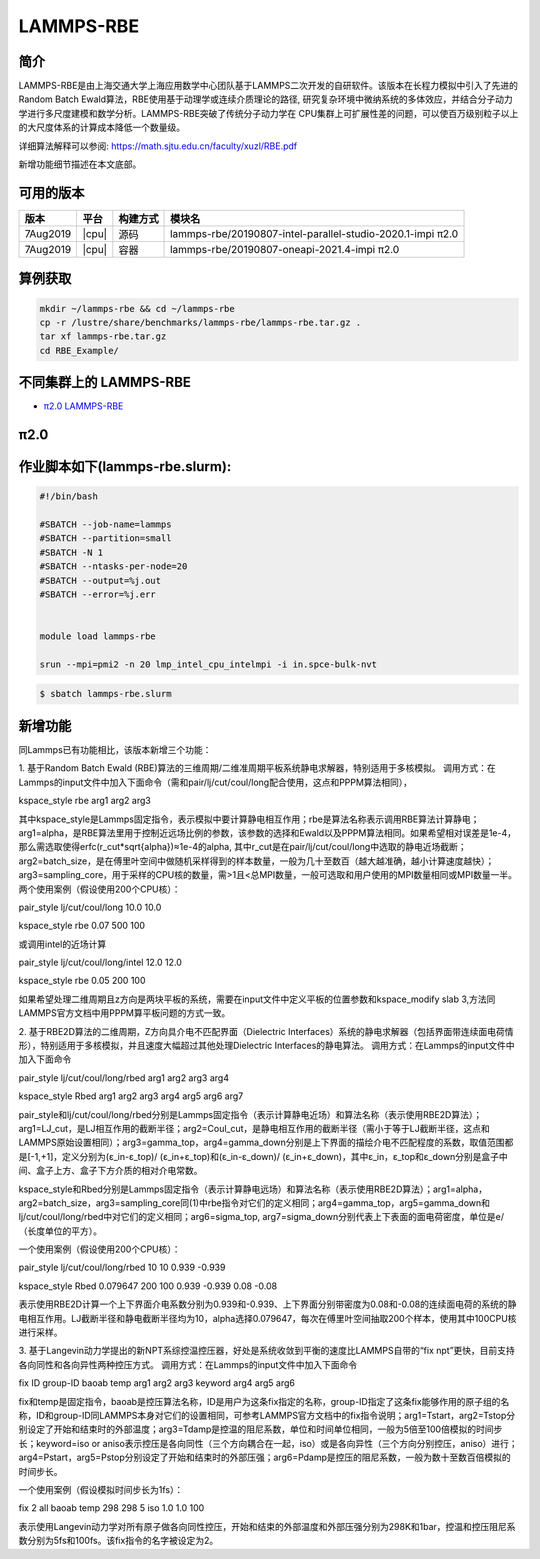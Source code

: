 .. _lammps-rbe:

LAMMPS-RBE
==========

简介
----

LAMMPS-RBE是由上海交通大学上海应用数学中心团队基于LAMMPS二次开发的自研软件。该版本在长程力模拟中引入了先进的Random Batch Ewald算法，RBE使用基于动理学或连续介质理论的路径, 研究复杂环境中微纳系统的多体效应，并结合分子动力学进行多尺度建模和数学分析。LAMMPS-RBE突破了传统分子动力学在 CPU集群上可扩展性差的问题，可以使百万级别粒子以上的大尺度体系的计算成本降低一个数量级。

详细算法解释可以参阅: https://math.sjtu.edu.cn/faculty/xuzl/RBE.pdf

新增功能细节描述在本文底部。

可用的版本
----------

+----------+-------+----------+------------------------------------------------------------+
| 版本     | 平台  | 构建方式 | 模块名                                                     |
+==========+=======+==========+============================================================+
| 7Aug2019 | |cpu| | 源码     | lammps-rbe/20190807-intel-parallel-studio-2020.1-impi π2.0 |
+----------+-------+----------+------------------------------------------------------------+
| 7Aug2019 | |cpu| | 容器     | lammps-rbe/20190807-oneapi-2021.4-impi π2.0                |
+----------+-------+----------+------------------------------------------------------------+

算例获取
--------

.. code:: bash

   mkdir ~/lammps-rbe && cd ~/lammps-rbe
   cp -r /lustre/share/benchmarks/lammps-rbe/lammps-rbe.tar.gz .
   tar xf lammps-rbe.tar.gz
   cd RBE_Example/

不同集群上的 LAMMPS-RBE
-----------------------

- `π2.0 LAMMPS-RBE`_

.. _π2.0 LAMMPS-RBE:


π2.0
----


作业脚本如下(lammps-rbe.slurm):
-------------------------------

.. code:: bash

   #!/bin/bash

   #SBATCH --job-name=lammps
   #SBATCH --partition=small
   #SBATCH -N 1
   #SBATCH --ntasks-per-node=20
   #SBATCH --output=%j.out
   #SBATCH --error=%j.err


   module load lammps-rbe

   srun --mpi=pmi2 -n 20 lmp_intel_cpu_intelmpi -i in.spce-bulk-nvt

.. code:: bash

   $ sbatch lammps-rbe.slurm

新增功能
--------

同Lammps已有功能相比，该版本新增三个功能：

1. 基于Random Batch Ewald (RBE)算法的三维周期/二维准周期平板系统静电求解器，特别适用于多核模拟。
调用方式：在Lammps的input文件中加入下面命令（需和pair/lj/cut/coul/long配合使用，这点和PPPM算法相同），

kspace_style rbe arg1 arg2 arg3

其中kspace_style是Lammps固定指令，表示模拟中要计算静电相互作用；rbe是算法名称表示调用RBE算法计算静电；
arg1=alpha，是RBE算法里用于控制近远场比例的参数，该参数的选择和Ewald以及PPPM算法相同。如果希望相对误差是1e-4，那么需选取使得erfc(r_cut*sqrt{alpha})≈1e-4的alpha, 其中r_cut是在pair/lj/cut/coul/long中选取的静电近场截断；arg2=batch_size，是在傅里叶空间中做随机采样得到的样本数量，一般为几十至数百（越大越准确，越小计算速度越快）；arg3=sampling_core，用于采样的CPU核的数量，需>1且<总MPI数量，一般可选取和用户使用的MPI数量相同或MPI数量一半。两个使用案例（假设使用200个CPU核）：

pair_style      lj/cut/coul/long 10.0 10.0

kspace_style    rbe 0.07 500 100

或调用intel的近场计算

pair_style      lj/cut/coul/long/intel 12.0 12.0

kspace_style    rbe 0.05 200 100

如果希望处理二维周期且z方向是两块平板的系统，需要在input文件中定义平板的位置参数和kspace_modify slab 3,方法同LAMMPS官方文档中用PPPM算平板问题的方式一致。


2. 基于RBE2D算法的二维周期，Z方向具介电不匹配界面（Dielectric Interfaces）系统的静电求解器（包括界面带连续面电荷情形），特别适用于多核模拟，并且速度大幅超过其他处理Dielectric Interfaces的静电算法。
调用方式：在Lammps的input文件中加入下面命令

pair_style lj/cut/coul/long/rbed arg1 arg2 arg3 arg4

kspace_style Rbed arg1 arg2 arg3 arg4 arg5 arg6 arg7

pair_style和lj/cut/coul/long/rbed分别是Lammps固定指令（表示计算静电近场）和算法名称（表示使用RBE2D算法）；arg1=LJ_cut，是LJ相互作用的截断半径；arg2=Coul_cut，是静电相互作用的截断半径（需小于等于LJ截断半径，这点和LAMMPS原始设置相同）；arg3=gamma_top，arg4=gamma_down分别是上下界面的描绘介电不匹配程度的系数，取值范围都是[-1,+1]，定义分别为(ε_in-ε_top)/ (ε_in+ε_top)和(ε_in-ε_down)/ (ε_in+ε_down)，其中ε_in，ε_top和ε_down分别是盒子中间、盒子上方、盒子下方介质的相对介电常数。

kspace_style和Rbed分别是Lammps固定指令（表示计算静电远场）和算法名称（表示使用RBE2D算法）；arg1=alpha， arg2=batch_size，arg3=sampling_core同(1)中rbe指令对它们的定义相同；arg4=gamma_top，arg5=gamma_down和lj/cut/coul/long/rbed中对它们的定义相同；arg6=sigma_top, arg7=sigma_down分别代表上下表面的面电荷密度，单位是e/（长度单位的平方）。

一个使用案例（假设使用200个CPU核）：

pair_style lj/cut/coul/long/rbed 10 10 0.939 -0.939

kspace_style Rbed 0.079647 200 100 0.939 -0.939 0.08 -0.08

表示使用RBE2D计算一个上下界面介电系数分别为0.939和-0.939、上下界面分别带密度为0.08和-0.08的连续面电荷的系统的静电相互作用。LJ截断半径和静电截断半径均为10，alpha选择0.079647，每次在傅里叶空间抽取200个样本，使用其中100CPU核进行采样。


3. 基于Langevin动力学提出的新NPT系综控温控压器，好处是系统收敛到平衡的速度比LAMMPS自带的“fix npt”更快，目前支持各向同性和各向异性两种控压方式。
调用方式：在Lammps的input文件中加入下面命令

fix ID group-ID baoab temp arg1 arg2 arg3 keyword arg4 arg5 arg6

fix和temp是固定指令，baoab是控压算法名称，ID是用户为这条fix指定的名称，group-ID指定了这条fix能够作用的原子组的名称，ID和group-ID同LAMMPS本身对它们的设置相同，可参考LAMMPS官方文档中的fix指令说明；arg1=Tstart，arg2=Tstop分别设定了开始和结束时的外部温度；arg3=Tdamp是控温的阻尼系数，单位和时间单位相同，一般为5倍至100倍模拟的时间步长；keyword=iso or aniso表示控压是各向同性（三个方向耦合在一起，iso）或是各向异性（三个方向分别控压，aniso）进行；arg4=Pstart，arg5=Pstop分别设定了开始和结束时的外部压强；arg6=Pdamp是控压的阻尼系数，一般为数十至数百倍模拟的时间步长。

一个使用案例（假设模拟时间步长为1fs）：

fix 2 all baoab temp 298 298 5 iso 1.0 1.0 100

表示使用Langevin动力学对所有原子做各向同性控压，开始和结束的外部温度和外部压强分别为298K和1bar，控温和控压阻尼系数分别为5fs和100fs。该fix指令的名字被设定为2。
